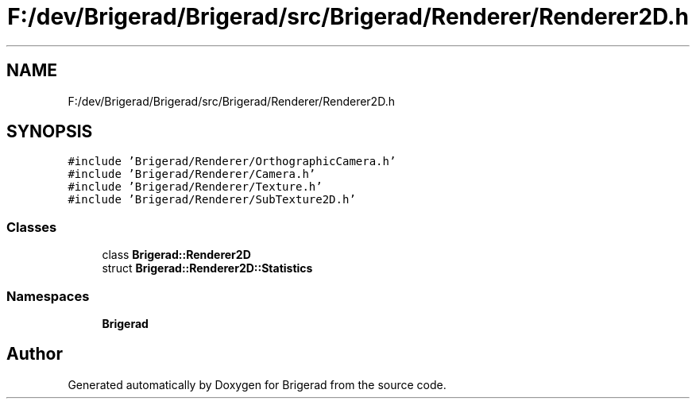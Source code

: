 .TH "F:/dev/Brigerad/Brigerad/src/Brigerad/Renderer/Renderer2D.h" 3 "Sun Feb 7 2021" "Version 0.2" "Brigerad" \" -*- nroff -*-
.ad l
.nh
.SH NAME
F:/dev/Brigerad/Brigerad/src/Brigerad/Renderer/Renderer2D.h
.SH SYNOPSIS
.br
.PP
\fC#include 'Brigerad/Renderer/OrthographicCamera\&.h'\fP
.br
\fC#include 'Brigerad/Renderer/Camera\&.h'\fP
.br
\fC#include 'Brigerad/Renderer/Texture\&.h'\fP
.br
\fC#include 'Brigerad/Renderer/SubTexture2D\&.h'\fP
.br

.SS "Classes"

.in +1c
.ti -1c
.RI "class \fBBrigerad::Renderer2D\fP"
.br
.ti -1c
.RI "struct \fBBrigerad::Renderer2D::Statistics\fP"
.br
.in -1c
.SS "Namespaces"

.in +1c
.ti -1c
.RI " \fBBrigerad\fP"
.br
.in -1c
.SH "Author"
.PP 
Generated automatically by Doxygen for Brigerad from the source code\&.

